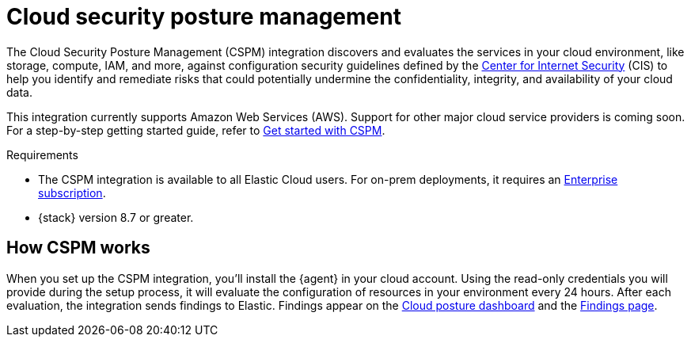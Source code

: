 [[cspm]]
= Cloud security posture management

The Cloud Security Posture Management (CSPM) integration discovers and evaluates the services in your cloud environment, like storage, compute, IAM, and more, against configuration security guidelines defined by the https://www.cisecurity.org/[Center for Internet Security] (CIS) to help you identify and remediate risks that could potentially undermine the confidentiality, integrity, and availability of your cloud data.

This integration currently supports Amazon Web Services (AWS). Support for other major cloud service providers is coming soon. For a step-by-step getting started guide, refer to <<cspm-get-started,Get started with CSPM>>.

.Requirements
[sidebar]
--
* The CSPM integration is available to all Elastic Cloud users. For on-prem deployments, it requires an https://www.elastic.co/pricing[Enterprise subscription].
* {stack} version 8.7 or greater.
--

[discrete]
[[cspm-how-it-works]]
== How CSPM works
When you set up the CSPM integration, you’ll install the {agent} in your cloud account.
Using the read-only credentials you will provide during the setup process, it will evaluate the configuration of resources in your environment every 24 hours.
After each evaluation, the integration sends findings to Elastic. Findings appear on the <<cloud-nat-sec-posture-dashboard,Cloud posture dashboard>> and the <<findings-page,Findings page>>.
